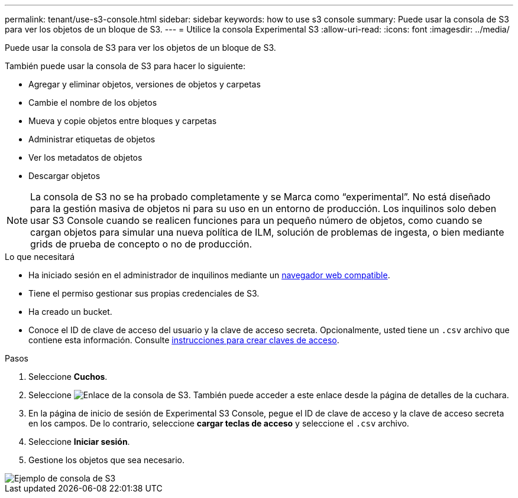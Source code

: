 ---
permalink: tenant/use-s3-console.html 
sidebar: sidebar 
keywords: how to use s3 console 
summary: Puede usar la consola de S3 para ver los objetos de un bloque de S3. 
---
= Utilice la consola Experimental S3
:allow-uri-read: 
:icons: font
:imagesdir: ../media/


[role="lead"]
Puede usar la consola de S3 para ver los objetos de un bloque de S3.

También puede usar la consola de S3 para hacer lo siguiente:

* Agregar y eliminar objetos, versiones de objetos y carpetas
* Cambie el nombre de los objetos
* Mueva y copie objetos entre bloques y carpetas
* Administrar etiquetas de objetos
* Ver los metadatos de objetos
* Descargar objetos



NOTE: La consola de S3 no se ha probado completamente y se Marca como “experimental”. No está diseñado para la gestión masiva de objetos ni para su uso en un entorno de producción. Los inquilinos solo deben usar S3 Console cuando se realicen funciones para un pequeño número de objetos, como cuando se cargan objetos para simular una nueva política de ILM, solución de problemas de ingesta, o bien mediante grids de prueba de concepto o no de producción.

.Lo que necesitará
* Ha iniciado sesión en el administrador de inquilinos mediante un xref:../admin/web-browser-requirements.adoc[navegador web compatible].
* Tiene el permiso gestionar sus propias credenciales de S3.
* Ha creado un bucket.
* Conoce el ID de clave de acceso del usuario y la clave de acceso secreta. Opcionalmente, usted tiene un `.csv` archivo que contiene esta información. Consulte xref:creating-your-own-s3-access-keys.adoc[instrucciones para crear claves de acceso].


.Pasos
. Seleccione *Cuchos*.
. Seleccione image:../media/s3_console_link.png["Enlace de la consola de S3"]. También puede acceder a este enlace desde la página de detalles de la cuchara.
. En la página de inicio de sesión de Experimental S3 Console, pegue el ID de clave de acceso y la clave de acceso secreta en los campos. De lo contrario, seleccione *cargar teclas de acceso* y seleccione el `.csv` archivo.
. Seleccione *Iniciar sesión*.
. Gestione los objetos que sea necesario.


image::../media/s3_console_example.png[Ejemplo de consola de S3]
